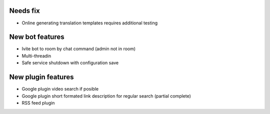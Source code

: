 Needs fix
=========
- Online generating translation templates requires additional testing

New bot features
================
- Ivite bot to room by chat command (admin not in room)
- Multi-threadin
- Safe service shutdown with configuration save

New plugin features
===================
- Google plugin video search if posible
- Google plugin short formated link description for regular search (partial complete)
- RSS feed plugin